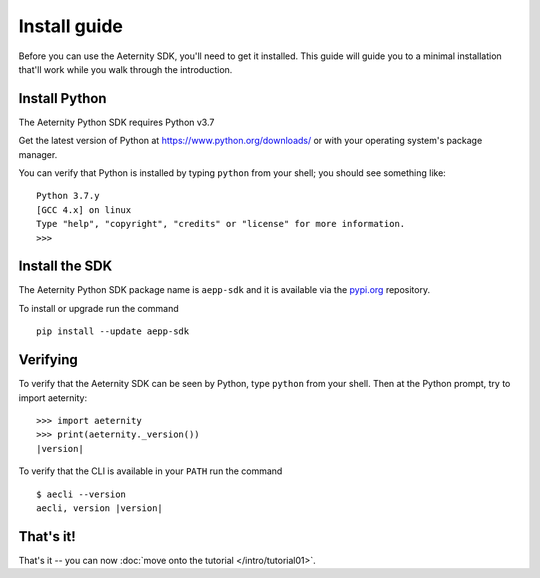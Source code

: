 ===================
Install guide
===================

Before you can use the Aeternity SDK, you'll need to get it installed. 
This guide will guide you to a minimal installation that'll work
while you walk through the introduction.


Install Python
============

The Aeternity Python SDK requires Python v3.7

Get the latest version of Python at https://www.python.org/downloads/ or with
your operating system's package manager.

You can verify that Python is installed by typing ``python`` from your shell;
you should see something like::

    Python 3.7.y
    [GCC 4.x] on linux
    Type "help", "copyright", "credits" or "license" for more information.
    >>>


Install the SDK 
====================

The Aeternity Python SDK package name is ``aepp-sdk``  and it is available
via the `pypi.org`_ repository.

.. _pypi.org: https://pypi.org/project/aepp-sdk/

To install or upgrade run the command

::

  pip install --update aepp-sdk


Verifying
=========

To verify that the Aeternity SDK  can be seen by Python, type ``python`` from your shell.
Then at the Python prompt, try to import aeternity:

.. parsed-literal::

    >>> import aeternity
    >>> print(aeternity._version())
    |version|


To verify that the CLI is available in your ``PATH`` run the command 

.. parsed-literal::

    $ aecli --version
    aecli, version |version|



That's it!
==========

That's it -- you can now :doc:`move onto the tutorial </intro/tutorial01>`.
